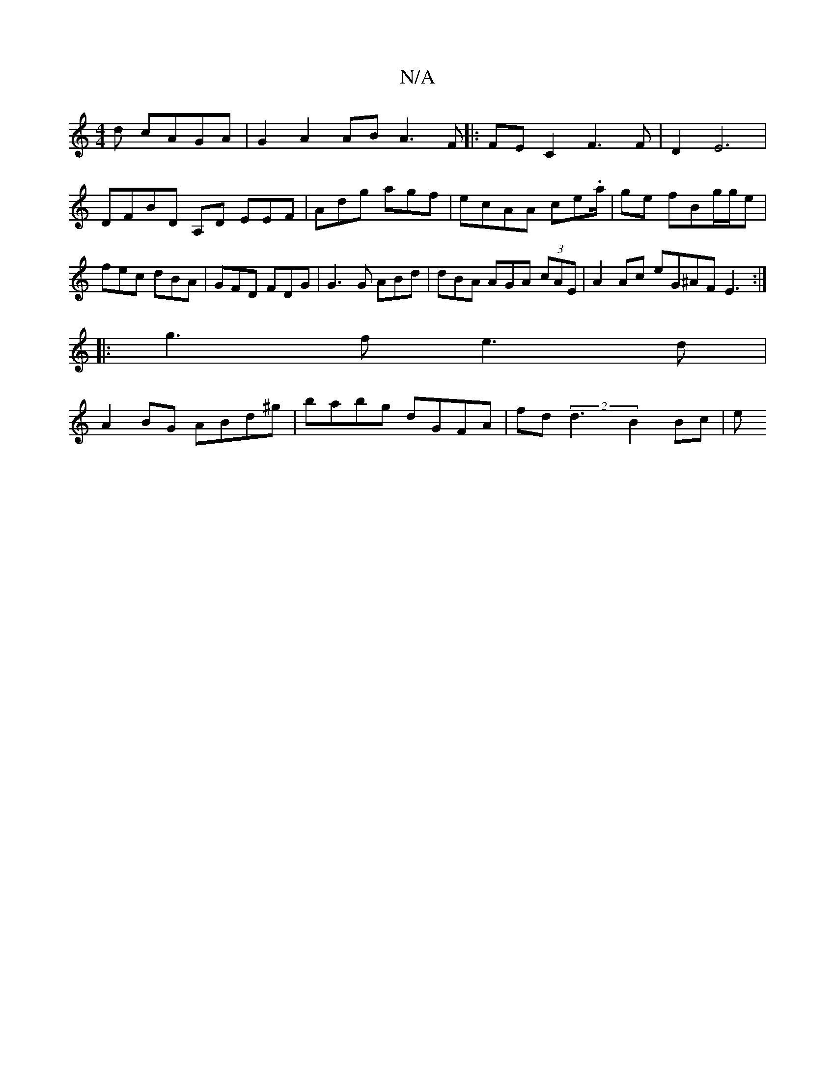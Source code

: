 X:1
T:N/A
M:4/4
R:N/A
K:Cmajor
d cAGA | G2 A2 AB A3F|:FEC2 F3F |D2 E6 | DFBD A,D EEF|Adg agf|ecAA ce.a/|ge fBg/2g/2e | fec dBA | GFD FDG | G3 G ABd | dBA AGA (3cAE |A2 Ac eG^AF E3:|
|:g3 f e3d|
A2 BG ABd^g|babg dGFA|fd (2d3 B2 Bc|e